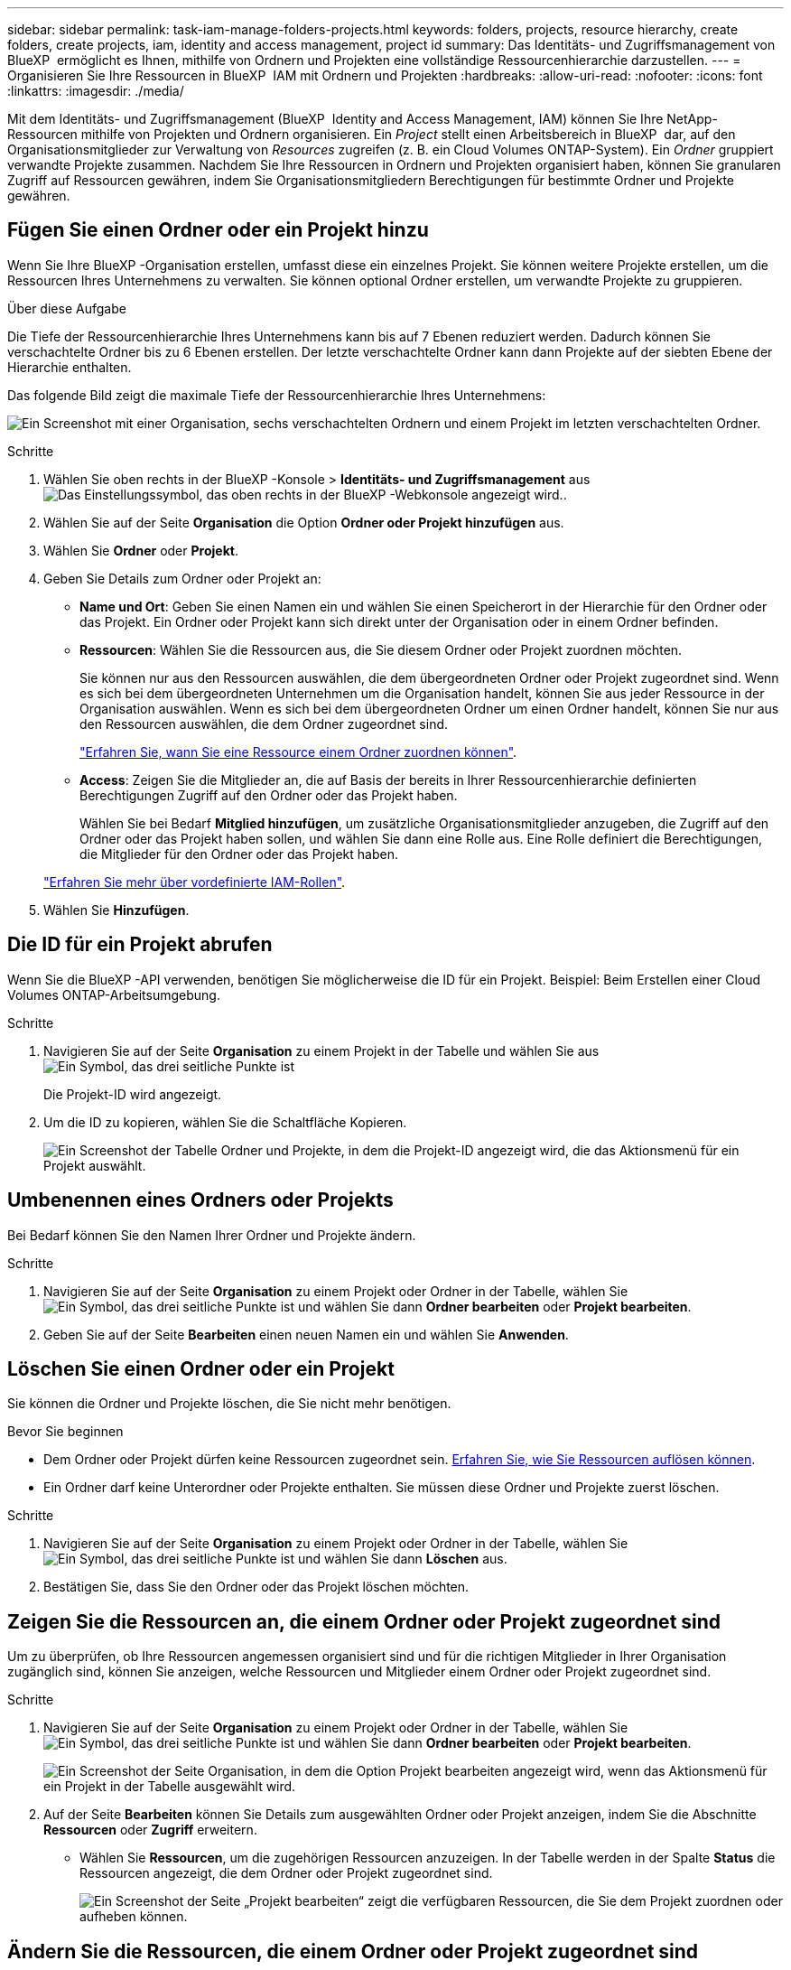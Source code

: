 ---
sidebar: sidebar 
permalink: task-iam-manage-folders-projects.html 
keywords: folders, projects, resource hierarchy, create folders, create projects, iam, identity and access management, project id 
summary: Das Identitäts- und Zugriffsmanagement von BlueXP  ermöglicht es Ihnen, mithilfe von Ordnern und Projekten eine vollständige Ressourcenhierarchie darzustellen. 
---
= Organisieren Sie Ihre Ressourcen in BlueXP  IAM mit Ordnern und Projekten
:hardbreaks:
:allow-uri-read: 
:nofooter: 
:icons: font
:linkattrs: 
:imagesdir: ./media/


[role="lead"]
Mit dem Identitäts- und Zugriffsmanagement (BlueXP  Identity and Access Management, IAM) können Sie Ihre NetApp-Ressourcen mithilfe von Projekten und Ordnern organisieren. Ein _Project_ stellt einen Arbeitsbereich in BlueXP  dar, auf den Organisationsmitglieder zur Verwaltung von _Resources_ zugreifen (z. B. ein Cloud Volumes ONTAP-System). Ein _Ordner_ gruppiert verwandte Projekte zusammen. Nachdem Sie Ihre Ressourcen in Ordnern und Projekten organisiert haben, können Sie granularen Zugriff auf Ressourcen gewähren, indem Sie Organisationsmitgliedern Berechtigungen für bestimmte Ordner und Projekte gewähren.



== Fügen Sie einen Ordner oder ein Projekt hinzu

Wenn Sie Ihre BlueXP -Organisation erstellen, umfasst diese ein einzelnes Projekt. Sie können weitere Projekte erstellen, um die Ressourcen Ihres Unternehmens zu verwalten. Sie können optional Ordner erstellen, um verwandte Projekte zu gruppieren.

.Über diese Aufgabe
Die Tiefe der Ressourcenhierarchie Ihres Unternehmens kann bis auf 7 Ebenen reduziert werden. Dadurch können Sie verschachtelte Ordner bis zu 6 Ebenen erstellen. Der letzte verschachtelte Ordner kann dann Projekte auf der siebten Ebene der Hierarchie enthalten.

Das folgende Bild zeigt die maximale Tiefe der Ressourcenhierarchie Ihres Unternehmens:

image:screenshot-iam-max-depth.png["Ein Screenshot mit einer Organisation, sechs verschachtelten Ordnern und einem Projekt im letzten verschachtelten Ordner."]

.Schritte
. Wählen Sie oben rechts in der BlueXP -Konsole > *Identitäts- und Zugriffsmanagement* ausimage:icon-settings-option.png["Das Einstellungssymbol, das oben rechts in der BlueXP -Webkonsole angezeigt wird."].
. Wählen Sie auf der Seite *Organisation* die Option *Ordner oder Projekt hinzufügen* aus.
. Wählen Sie *Ordner* oder *Projekt*.
. Geben Sie Details zum Ordner oder Projekt an:
+
** *Name und Ort*: Geben Sie einen Namen ein und wählen Sie einen Speicherort in der Hierarchie für den Ordner oder das Projekt. Ein Ordner oder Projekt kann sich direkt unter der Organisation oder in einem Ordner befinden.
** *Ressourcen*: Wählen Sie die Ressourcen aus, die Sie diesem Ordner oder Projekt zuordnen möchten.
+
Sie können nur aus den Ressourcen auswählen, die dem übergeordneten Ordner oder Projekt zugeordnet sind. Wenn es sich bei dem übergeordneten Unternehmen um die Organisation handelt, können Sie aus jeder Ressource in der Organisation auswählen. Wenn es sich bei dem übergeordneten Ordner um einen Ordner handelt, können Sie nur aus den Ressourcen auswählen, die dem Ordner zugeordnet sind.

+
link:concept-identity-and-access-management.html#associate-resource-folder["Erfahren Sie, wann Sie eine Ressource einem Ordner zuordnen können"].

** *Access*: Zeigen Sie die Mitglieder an, die auf Basis der bereits in Ihrer Ressourcenhierarchie definierten Berechtigungen Zugriff auf den Ordner oder das Projekt haben.
+
Wählen Sie bei Bedarf *Mitglied hinzufügen*, um zusätzliche Organisationsmitglieder anzugeben, die Zugriff auf den Ordner oder das Projekt haben sollen, und wählen Sie dann eine Rolle aus. Eine Rolle definiert die Berechtigungen, die Mitglieder für den Ordner oder das Projekt haben.

+
link:reference-iam-predefined-roles.html["Erfahren Sie mehr über vordefinierte IAM-Rollen"].



. Wählen Sie *Hinzufügen*.




== Die ID für ein Projekt abrufen

Wenn Sie die BlueXP -API verwenden, benötigen Sie möglicherweise die ID für ein Projekt. Beispiel: Beim Erstellen einer Cloud Volumes ONTAP-Arbeitsumgebung.

.Schritte
. Navigieren Sie auf der Seite *Organisation* zu einem Projekt in der Tabelle und wählen Sie aus image:icon-action.png["Ein Symbol, das drei seitliche Punkte ist"]
+
Die Projekt-ID wird angezeigt.

. Um die ID zu kopieren, wählen Sie die Schaltfläche Kopieren.
+
image:screenshot-iam-project-id.png["Ein Screenshot der Tabelle Ordner und Projekte, in dem die Projekt-ID angezeigt wird, die das Aktionsmenü für ein Projekt auswählt."]





== Umbenennen eines Ordners oder Projekts

Bei Bedarf können Sie den Namen Ihrer Ordner und Projekte ändern.

.Schritte
. Navigieren Sie auf der Seite *Organisation* zu einem Projekt oder Ordner in der Tabelle, wählen Sie image:icon-action.png["Ein Symbol, das drei seitliche Punkte ist"] und wählen Sie dann *Ordner bearbeiten* oder *Projekt bearbeiten*.
. Geben Sie auf der Seite *Bearbeiten* einen neuen Namen ein und wählen Sie *Anwenden*.




== Löschen Sie einen Ordner oder ein Projekt

Sie können die Ordner und Projekte löschen, die Sie nicht mehr benötigen.

.Bevor Sie beginnen
* Dem Ordner oder Projekt dürfen keine Ressourcen zugeordnet sein. <<modify-resources,Erfahren Sie, wie Sie Ressourcen auflösen können>>.
* Ein Ordner darf keine Unterordner oder Projekte enthalten. Sie müssen diese Ordner und Projekte zuerst löschen.


.Schritte
. Navigieren Sie auf der Seite *Organisation* zu einem Projekt oder Ordner in der Tabelle, wählen Sie image:icon-action.png["Ein Symbol, das drei seitliche Punkte ist"] und wählen Sie dann *Löschen* aus.
. Bestätigen Sie, dass Sie den Ordner oder das Projekt löschen möchten.




== Zeigen Sie die Ressourcen an, die einem Ordner oder Projekt zugeordnet sind

Um zu überprüfen, ob Ihre Ressourcen angemessen organisiert sind und für die richtigen Mitglieder in Ihrer Organisation zugänglich sind, können Sie anzeigen, welche Ressourcen und Mitglieder einem Ordner oder Projekt zugeordnet sind.

.Schritte
. Navigieren Sie auf der Seite *Organisation* zu einem Projekt oder Ordner in der Tabelle, wählen Sie image:icon-action.png["Ein Symbol, das drei seitliche Punkte ist"] und wählen Sie dann *Ordner bearbeiten* oder *Projekt bearbeiten*.
+
image:screenshot-iam-edit-project.png["Ein Screenshot der Seite Organisation, in dem die Option Projekt bearbeiten angezeigt wird, wenn das Aktionsmenü für ein Projekt in der Tabelle ausgewählt wird."]

. Auf der Seite *Bearbeiten* können Sie Details zum ausgewählten Ordner oder Projekt anzeigen, indem Sie die Abschnitte *Ressourcen* oder *Zugriff* erweitern.
+
** Wählen Sie *Ressourcen*, um die zugehörigen Ressourcen anzuzeigen. In der Tabelle werden in der Spalte *Status* die Ressourcen angezeigt, die dem Ordner oder Projekt zugeordnet sind.
+
image:screenshot-iam-allocated-resources.png["Ein Screenshot der Seite „Projekt bearbeiten“ zeigt die verfügbaren Ressourcen, die Sie dem Projekt zuordnen oder aufheben können."]







== Ändern Sie die Ressourcen, die einem Ordner oder Projekt zugeordnet sind

Sie können die Ressourcen, die einem Ordner oder Projekt zugeordnet sind, ändern, indem Sie eine Ressource zuordnen oder die Zuordnung zu ihr auflösen. Sie können beispielsweise eine Ressource mit einem anderen Projekt verknüpfen, da diese Ressource über Kapazitäten verfügt, die ein anderes Team nutzen kann. Sobald Sie eine Ressource einem Ordner oder Projekt zugeordnet haben, können Organisationsmitglieder, die Berechtigungen für diesen Ordner oder dieses Projekt haben, auf die zugehörige Ressource zugreifen.

.Bevor Sie beginnen
link:concept-identity-and-access-management.html#associate-resource-folder["Erfahren Sie, wann Sie eine Ressource einem Ordner zuordnen können"].

.Schritte
. Navigieren Sie auf der Seite *Organisation* zu einem Projekt oder Ordner in der Tabelle, wählen Sie image:icon-action.png["Ein Symbol, das drei seitliche Punkte ist"] und wählen Sie dann *Ordner bearbeiten* oder *Projekt bearbeiten*.
. Wählen Sie auf der Seite *Bearbeiten* *Ressourcen* aus.
+
In der Tabelle werden in der Spalte *Status* die Ressourcen angezeigt, die dem Ordner oder Projekt zugeordnet sind.

. Wählen Sie die Ressourcen aus, die Sie verknüpfen oder aufheben möchten.
. Wählen Sie je nach den ausgewählten Ressourcen entweder *mit dem Projekt verknüpfen* oder *mit dem Projekt absetzen* aus.
+
image:screenshot-iam-associate-resources.png["Ein Screenshot der Seite Projekt bearbeiten zeigt die Option Ressourcen zuordnen, die verfügbar ist, nachdem Sie Ressourcen ausgewählt haben, die derzeit nicht zugeordnet sind."]

. Wählen Sie *Anwenden*




== Anzeigen von Mitgliedern, die einem Ordner oder Projekt zugeordnet sind

* Wählen Sie *Access*, um die Mitglieder anzuzeigen, die Zugriff auf den Ordner oder das Projekt haben.
+
image:screenshot-iam-member-access.png["Ein Screenshot der Seite Projekt bearbeiten zeigt die Mitglieder, die Zugriff auf das Projekt haben."]





== Ändern Sie den Mitgliederzugriff auf einen Ordner oder ein Projekt

Ändern Sie den Mitgliederzugriff auf einen Ordner oder ein Projekt, um sicherzustellen, dass die richtigen Mitglieder Zugriff auf die Ressourcen haben, die dem Ordner oder Projekt zugeordnet sind.

Wenn der Mitgliederzugriff auf einer höheren Hierarchieebene (auf Ordner- oder Organisationsebene) bereitgestellt wurde, können Sie den Mitgliederzugriff nicht entfernen oder ändern, wenn Sie den Ordner oder das Projekt auf niedrigerer Ebene anzeigen. Sie müssen zu diesem Teil der Hierarchie wechseln und dort die Berechtigungen des Mitglieds aktualisieren. Alternativ können Sie link:task-iam-manage-roles.html#manage-permissions["Verwalten Sie Berechtigungen über die Seite Mitglieder"].

link:concept-identity-and-access-management.html#role-inheritance["Erfahren Sie mehr über Rollenvererbung"].

.Schritte
. Navigieren Sie auf der Seite *Organisation* zu einem Projekt oder Ordner in der Tabelle, wählen Sie image:icon-action.png["Ein Symbol, das drei seitliche Punkte ist"] und wählen Sie dann *Ordner bearbeiten* oder *Projekt bearbeiten*.
. Wählen Sie auf der Seite *Bearbeiten* *Zugriff* aus, um die Liste der Mitglieder anzuzeigen, die Zugriff auf den ausgewählten Ordner oder das ausgewählte Projekt haben.
. Mitgliederzugriff ändern:
+
** *Mitglied hinzufügen*: Wählen Sie das Mitglied aus, das Sie dem Ordner oder Projekt hinzufügen möchten, und weisen Sie ihm eine Rolle zu.
** *Rolle eines Mitglieds ändern*: Wählen Sie für alle Mitglieder mit einer anderen Rolle als Organisationsadministrator ihre vorhandene Rolle aus und wählen Sie dann eine neue Rolle aus.
** *Mitgliederzugriff entfernen*: Für Mitglieder, die eine Rolle in dem Ordner oder Projekt definiert haben, für das Sie sich die Datei ansehen, können Sie deren Zugriff entfernen.


. Wählen Sie *Anwenden*.




== Verwandte Informationen

* link:concept-identity-and-access-management.html["Erfahren Sie mehr über das Identitäts- und Zugriffsmanagement von BlueXP "]
* link:task-iam-get-started.html["Erste Schritte mit BlueXP  IAM"]
* https://docs.netapp.com/us-en/bluexp-automation/tenancyv4/overview.html["Erfahren Sie mehr über die API für BlueXP  IAM"^]

